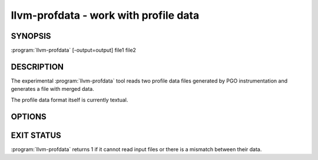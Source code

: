 llvm-profdata - work with profile data
======================================

SYNOPSIS
--------

:program:`llvm-profdata` [-output=output] file1 file2

DESCRIPTION
-----------

The experimental :program:`llvm-profdata` tool reads two profile data files
generated by PGO instrumentation and generates a file with merged data.

The profile data format itself is currently textual.

OPTIONS
-------

.. option:: -output=output

 This option selects the output filename.  If not specified, output is to
 stdout.

EXIT STATUS
-----------

:program:`llvm-profdata` returns 1 if it cannot read input files or there is a
mismatch between their data.
